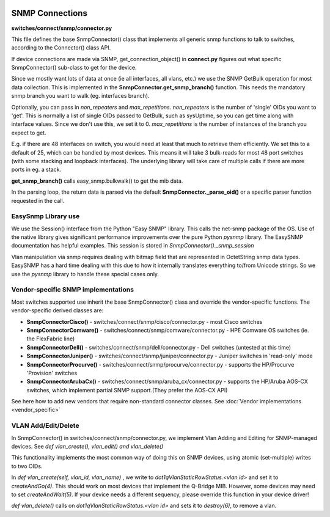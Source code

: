 .. image:: ../../_static/openl2m_logo.png

================
SNMP Connections
================

**switches/connect/snmp/connector.py**

This file defines the base SnmpConnector() class that implements all generic snmp functions to talk to switches,
according to the Connector() class API.

If device connections are made via SNMP, get_connection_object() in **connect.py** figures out what
specific SnmpConnector() sub-class to get for the device.

Since we mostly want lots of data at once (ie all interfaces, all vlans, etc.) we use the SNMP GetBulk operation
for most data collection. This is implemented in the **SnmpConnector.get_snmp_branch()** function. This needs the mandatory
snmp branch you want to walk (eg. interfaces branch).

Optionally, you can pass in *non_repeaters* and *max_repetitions*. *non_repeaters* is the number of
'single' OIDs you want to 'get'. This is normally a list of single OIDs passed to GetBulk, such as sysUptime,
so you can get time along with interface values. Since we don't use this, we set it to 0.
*max_repetitions* is the number of instances of the branch you expect to get.

E.g. if there are 48 interfaces on switch, you would need at least that much to retrieve them efficiently.
We set this to a default of 25, which can be handled by most devices. This means it will take 3 bulk-reads for most 48 port switches
(with some stacking and loopback interfaces). The underlying library will take care of multiple calls if there are more ports in eg. a stack.


**get_snmp_branch()** calls  easy_snmp.bulkwalk() to get the mib data.

In the parsing loop, the return data is parsed via the default **SnmpConnector._parse_oid()** or a specific parser function requested in the call.


EasySnmp Library use
--------------------

We use the Session() interface from the Python "Easy SNMP" library. This calls the net-snmp package of the OS.
Use of the native library gives significant performance improvements over the pure Python *pysnmp* library.
The EasySNMP documentation has helpful examples. This session is stored in *SnmpConnector()._snmp_session*

Vlan manipulation via snmp requires dealing with bitmap field that are represented in OctetString snmp data types.
EasySNMP has a hard time dealing with this due to how it internally translates everything to/from Unicode strings.
So we use the *pysnmp* library to handle these special cases only.


Vendor-specific SNMP implementations
------------------------------------

Most switches supported use inherit the base SnmpConnector() class and override the vendor-specific functions.
The vendor-specific derived classes are:

* **SnmpConnectorCisco()** - switches/connect/snmp/cisco/connector.py - most Cisco switches
* **SnmpConnectorComware()** - switches/connect/snmp/comware/connector.py - HPE Comware OS switches (ie. the FlexFabric line)
* **SnmpConnectorDell()** - switches/connect/snmp/dell/connector.py - Dell switches (untested at this time)
* **SnmpConnectorJuniper()** - switches/connect/snmp/juniper/connector.py - Juniper switches in 'read-only' mode
* **SnmpConnectorProcurve()** - switches/connect/snmp/procurve/connector.py - supports the HP/Procurve 'Provision' switches
* **SnmpConnectorArubaCx()** - switches/connect/snmp/aruba_cx/connector.py - supports the HP/Aruba AOS-CX switches,
  which implement partial SNMP support.(They prefer the AOS-CX API)

See here how to add new vendors that require non-standard connector classes.
See :doc:`Vendor implementations <vendor_specific>`


VLAN Add/Edit/Delete
--------------------

In SnmpConnector() in switches/connect/snmp/connector.py, we implement Vlan Adding and Editing for SNMP-managed devices.
See *def vlan_create(), vlan_edit() and vlan_delete()*

This functionality implements the most common way of doing this on SNMP devices, using atomic (set-multiple) writes to two OIDs.

In *def vlan_create(self, vlan_id, vlan_name)* , we write to *dot1qVlanStaticRowStatus.<vlan id>* and set it to *createAndGo(4)*.
This should work on most devices that implement the Q-Bridge MIB. However, some devices may need to set *createAndWait(5)*.
If your device needs a different sequency, please override this function in your device driver!

*def vlan_delete()* calls on *dot1qVlanStaticRowStatus.<vlan id>* and sets it to *destroy(6)*, to remove a vlan.
